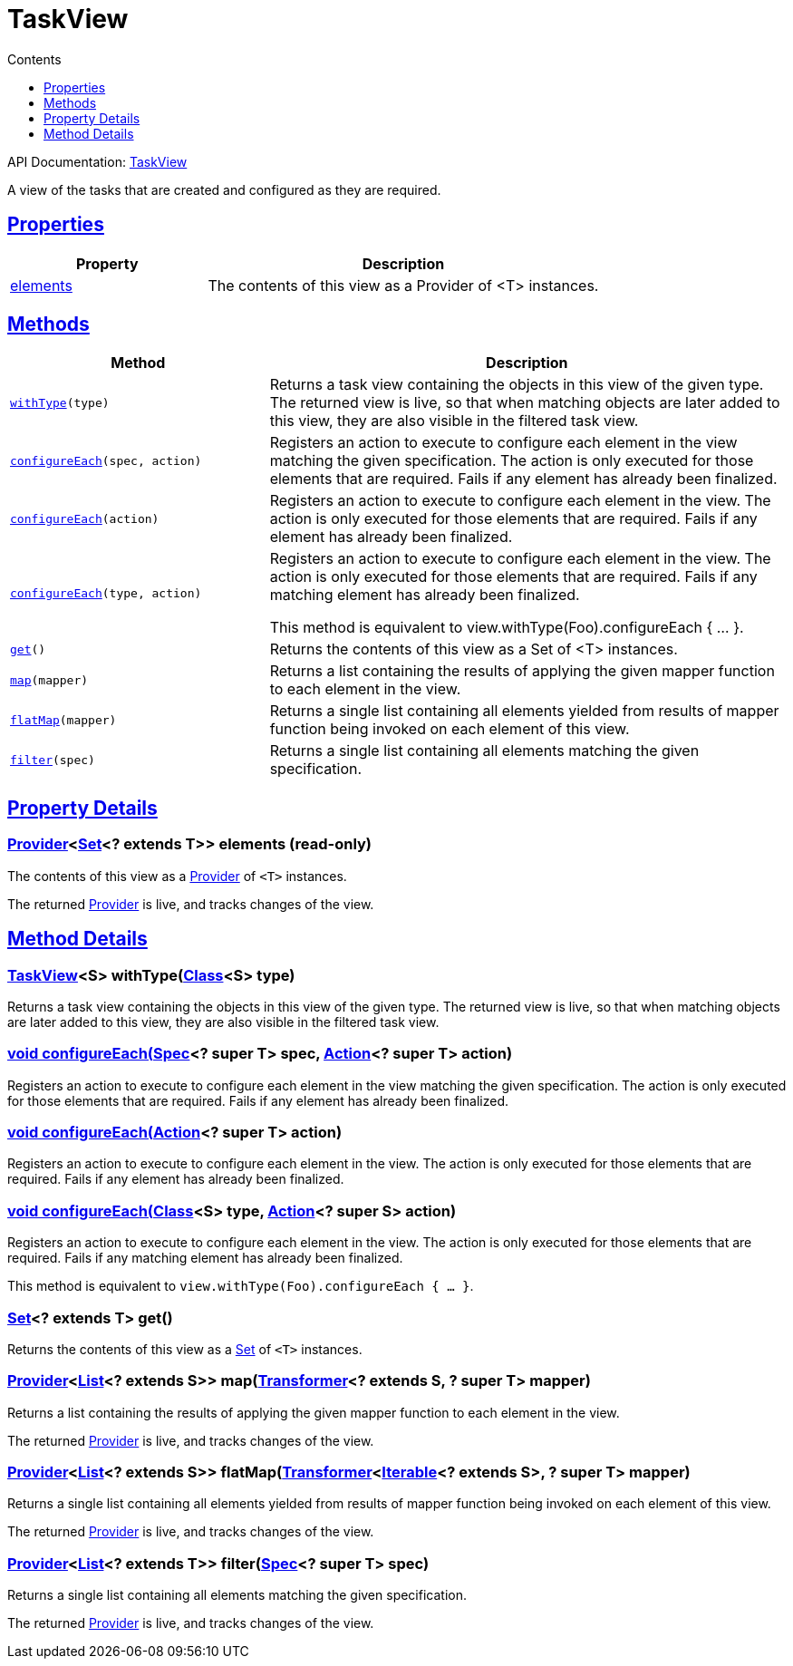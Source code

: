 :toc:
:toclevels: 1
:toc-title: Contents
:icons: font
:idprefix:
:jbake-status: published
:encoding: utf-8
:lang: en-US
:sectanchors: true
:sectlinks: true
:linkattrs: true
= TaskView
:jbake-type: dsl_chapter
:jbake-tags: user manual, gradle plugin dsl, TaskView
:jbake-description: Learn about the build language of the TaskView type.
:jbake-category: Core types

API Documentation: link:../javadoc/dev/nokee/platform/base/TaskView.html[TaskView]

A view of the tasks that are created and configured as they are required.



== Properties



[cols="1,2", options="header", width=100%]
|===
|Property
|Description


|link:#dev.nokee.platform.base.TaskView:elements[elements]
|The contents of this view as a Provider of <T> instances.



|===




== Methods


[cols="1,2", options="header", width=100%]
|===
|Method
|Description


|`link:#dev.nokee.platform.base.TaskView:withType-java.lang.Class-[withType](type)`
|Returns a task view containing the objects in this view of the given type.
The returned view is live, so that when matching objects are later added to this view, they are also visible in the filtered task view.

|`link:#dev.nokee.platform.base.View:configureEach-org.gradle.api.specs.Spec-org.gradle.api.Action-[configureEach](spec, action)`
|Registers an action to execute to configure each element in the view matching the given specification.
The action is only executed for those elements that are required.
Fails if any element has already been finalized.

|`link:#dev.nokee.platform.base.View:configureEach-org.gradle.api.Action-[configureEach](action)`
|Registers an action to execute to configure each element in the view.
The action is only executed for those elements that are required.
Fails if any element has already been finalized.

|`link:#dev.nokee.platform.base.View:configureEach-java.lang.Class-org.gradle.api.Action-[configureEach](type, action)`
|Registers an action to execute to configure each element in the view.
The action is only executed for those elements that are required.
Fails if any matching element has already been finalized.

This method is equivalent to view.withType(Foo).configureEach { ... }.

|`link:#dev.nokee.platform.base.View:get--[get]()`
|Returns the contents of this view as a Set of <T> instances.

|`link:#dev.nokee.platform.base.View:map-org.gradle.api.Transformer-[map](mapper)`
|Returns a list containing the results of applying the given mapper function to each element in the view.



|`link:#dev.nokee.platform.base.View:flatMap-org.gradle.api.Transformer-[flatMap](mapper)`
|Returns a single list containing all elements yielded from results of mapper function being invoked on each element of this view.



|`link:#dev.nokee.platform.base.View:filter-org.gradle.api.specs.Spec-[filter](spec)`
|Returns a single list containing all elements matching the given specification.



|===





== Property Details


[[dev.nokee.platform.base.TaskView:elements]]
=== link:https://docs.gradle.org/6.2.1/javadoc/org/gradle/api/provider/Provider.html[Provider]<link:https://docs.oracle.com/javase/8/docs/api/java/util/Set.html[Set]<? extends T>> elements (read-only)

The contents of this view as a link:https://docs.gradle.org/6.2.1/javadoc/org/gradle/api/provider/Provider.html[Provider] of `<T>` instances.



The returned link:https://docs.gradle.org/6.2.1/javadoc/org/gradle/api/provider/Provider.html[Provider] is live, and tracks changes of the view.








== Method Details


[[dev.nokee.platform.base.TaskView:withType-java.lang.Class-]]
=== link:../javadoc/dev/nokee/platform/base/TaskView.html[TaskView]<S> withType(link:https://docs.oracle.com/javase/8/docs/api/java/lang/Class.html[Class]<S> type)

Returns a task view containing the objects in this view of the given type.
The returned view is live, so that when matching objects are later added to this view, they are also visible in the filtered task view.



[[dev.nokee.platform.base.View:configureEach-org.gradle.api.specs.Spec-org.gradle.api.Action-]]
=== void configureEach(link:https://docs.gradle.org/6.2.1/javadoc/org/gradle/api/specs/Spec.html[Spec]<? super T> spec, link:https://docs.gradle.org/6.2.1/javadoc/org/gradle/api/Action.html[Action]<? super T> action)

Registers an action to execute to configure each element in the view matching the given specification.
The action is only executed for those elements that are required.
Fails if any element has already been finalized.



[[dev.nokee.platform.base.View:configureEach-org.gradle.api.Action-]]
=== void configureEach(link:https://docs.gradle.org/6.2.1/javadoc/org/gradle/api/Action.html[Action]<? super T> action)

Registers an action to execute to configure each element in the view.
The action is only executed for those elements that are required.
Fails if any element has already been finalized.



[[dev.nokee.platform.base.View:configureEach-java.lang.Class-org.gradle.api.Action-]]
=== void configureEach(link:https://docs.oracle.com/javase/8/docs/api/java/lang/Class.html[Class]<S> type, link:https://docs.gradle.org/6.2.1/javadoc/org/gradle/api/Action.html[Action]<? super S> action)

Registers an action to execute to configure each element in the view.
The action is only executed for those elements that are required.
Fails if any matching element has already been finalized.

This method is equivalent to `view.withType(Foo).configureEach { ... }`.



[[dev.nokee.platform.base.View:get--]]
=== link:https://docs.oracle.com/javase/8/docs/api/java/util/Set.html[Set]<? extends T> get()

Returns the contents of this view as a link:https://docs.oracle.com/javase/8/docs/api/java/util/Set.html[Set] of `<T>` instances.



[[dev.nokee.platform.base.View:map-org.gradle.api.Transformer-]]
=== link:https://docs.gradle.org/6.2.1/javadoc/org/gradle/api/provider/Provider.html[Provider]<link:https://docs.oracle.com/javase/8/docs/api/java/util/List.html[List]<? extends S>> map(link:https://docs.gradle.org/6.2.1/javadoc/org/gradle/api/Transformer.html[Transformer]<? extends S, ? super T> mapper)

Returns a list containing the results of applying the given mapper function to each element in the view.



The returned link:https://docs.gradle.org/6.2.1/javadoc/org/gradle/api/provider/Provider.html[Provider] is live, and tracks changes of the view.



[[dev.nokee.platform.base.View:flatMap-org.gradle.api.Transformer-]]
=== link:https://docs.gradle.org/6.2.1/javadoc/org/gradle/api/provider/Provider.html[Provider]<link:https://docs.oracle.com/javase/8/docs/api/java/util/List.html[List]<? extends S>> flatMap(link:https://docs.gradle.org/6.2.1/javadoc/org/gradle/api/Transformer.html[Transformer]<link:https://docs.oracle.com/javase/8/docs/api/java/lang/Iterable.html[Iterable]<? extends S>, ? super T> mapper)

Returns a single list containing all elements yielded from results of mapper function being invoked on each element of this view.



The returned link:https://docs.gradle.org/6.2.1/javadoc/org/gradle/api/provider/Provider.html[Provider] is live, and tracks changes of the view.



[[dev.nokee.platform.base.View:filter-org.gradle.api.specs.Spec-]]
=== link:https://docs.gradle.org/6.2.1/javadoc/org/gradle/api/provider/Provider.html[Provider]<link:https://docs.oracle.com/javase/8/docs/api/java/util/List.html[List]<? extends T>> filter(link:https://docs.gradle.org/6.2.1/javadoc/org/gradle/api/specs/Spec.html[Spec]<? super T> spec)

Returns a single list containing all elements matching the given specification.



The returned link:https://docs.gradle.org/6.2.1/javadoc/org/gradle/api/provider/Provider.html[Provider] is live, and tracks changes of the view.






